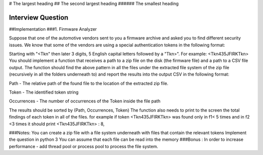 # The largest heading
## The second largest heading
###### The smallest heading


Interview Question
========================
##Implementation
###1. Firmware Analyzer


Suppose that one of the automotive vendors sent to you a firmware archive
and asked you to find different security issues. We know that some of the
vendors are using a special authentication tokens in the following format:

Starting with "<Tkn" then later 3 digits, 5 English capital letters followed by a
"Tkn>". For example: <Tkn435JFIRKTkn>
You should implement a function that receives a path to a zip file on the disk
(the firmware file) and a path to a CSV file output. The function should find the
above pattern in all the files under the extracted file system of the zip file
(recursively in all the folders underneath to) and report the results into the
output CSV in the following format:

Path - The relative path of the found file to the location of the extracted
zip file.

Token - The identified token string

Occurrences - The number of occurrences of the Token inside the file path

The results should be sorted by (Path, Occurrences, Token)
The function also needs to print to the screen the total findings of each
token in all of the files. for example if token <Tkn435JFIRKTkn> was found
only in f1< 5 times and in f2 <3 times it should print <Tkn435JFIRKTkn> : 8,


###Notes:
You can create a zip file with a file system underneath with files that
contain the relevant tokens
Implement the question in python 3
You can assume that each file can be read into the memory
###Bonus : 
In order to increase performance - add thread pool or process pool to process the file system.
